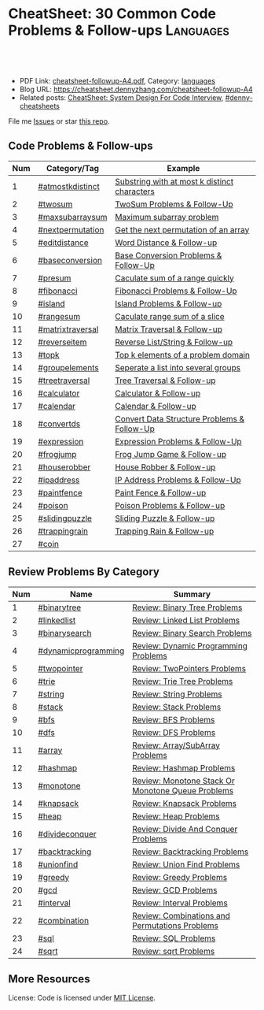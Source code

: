 * CheatSheet: 30 Common Code Problems & Follow-ups                :Languages:
:PROPERTIES:
:type:     language
:export_file_name: cheatsheet-followup-A4.pdf
:END:

#+BEGIN_HTML
<a href="https://github.com/dennyzhang/cheatsheet.dennyzhang.com/tree/master/cheatsheet-followup-A4"><img align="right" width="200" height="183" src="https://www.dennyzhang.com/wp-content/uploads/denny/watermark/github.png" /></a>
<div id="the whole thing" style="overflow: hidden;">
<div style="float: left; padding: 5px"> <a href="https://www.linkedin.com/in/dennyzhang001"><img src="https://www.dennyzhang.com/wp-content/uploads/sns/linkedin.png" alt="linkedin" /></a></div>
<div style="float: left; padding: 5px"><a href="https://github.com/dennyzhang"><img src="https://www.dennyzhang.com/wp-content/uploads/sns/github.png" alt="github" /></a></div>
<div style="float: left; padding: 5px"><a href="https://www.dennyzhang.com/slack" target="_blank" rel="nofollow"><img src="https://www.dennyzhang.com/wp-content/uploads/sns/slack.png" alt="slack"/></a></div>
</div>

<br/><br/>
<a href="http://makeapullrequest.com" target="_blank" rel="nofollow"><img src="https://img.shields.io/badge/PRs-welcome-brightgreen.svg" alt="PRs Welcome"/></a>
#+END_HTML

- PDF Link: [[https://github.com/dennyzhang/cheatsheet.dennyzhang.com/blob/master/cheatsheet-followup-A4/cheatsheet-followup-A4.pdf][cheatsheet-followup-A4.pdf]], Category: [[https://cheatsheet.dennyzhang.com/category/languages/][languages]]
- Blog URL: https://cheatsheet.dennyzhang.com/cheatsheet-followup-A4
- Related posts: [[https://cheatsheet.dennyzhang.com/cheatsheet-systemdesign-A4][CheatSheet: System Design For Code Interview]], [[https://github.com/topics/denny-cheatsheets][#denny-cheatsheets]]

File me [[https://github.com/dennyzhang/cheatsheet.dennyzhang.com/issues][Issues]] or star [[https://github.com/dennyzhang/cheatsheet.dennyzhang.com][this repo]].
** Code Problems & Follow-ups
| Num | Category/Tag     | Example                                      |
|-----+------------------+----------------------------------------------|
|   1 | [[https://code.dennyzhang.com/followup-atmostkdistinct][#atmostkdistinct]] | [[https://code.dennyzhang.com/followup-atmostkdistinct][Substring with at most k distinct characters]] |
|   2 | [[https://code.dennyzhang.com/followup-twosum][#twosum]]          | [[https://code.dennyzhang.com/followup-twosum][TwoSum Problems & Follow-Up]]                  |
|   3 | [[https://code.dennyzhang.com/followup-maxsubarraysum][#maxsubarraysum]]  | [[https://code.dennyzhang.com/followup-maxsubarraysum][Maximum subarray problem]]                     |
|   4 | [[https://code.dennyzhang.com/followup-nextpermutation][#nextpermutation]] | [[https://code.dennyzhang.com/followup-nextpermutation][Get the next permutation of an array]]         |
|   5 | [[https://code.dennyzhang.com/followup-editdistance][#editdistance]]    | [[https://code.dennyzhang.com/followup-editdistance][Word Distance & Follow-up]]                    |
|   6 | [[https://code.dennyzhang.com/followup-baseconversion][#baseconversion]]  | [[https://code.dennyzhang.com/followup-baseconversion][Base Conversion Problems & Follow-Up]]         |
|   7 | [[https://code.dennyzhang.com/followup-presum][#presum]]          | [[https://code.dennyzhang.com/followup-presum][Caculate sum of a range quickly]]              |
|   8 | [[https://code.dennyzhang.com/followup-fibonacci][#fibonacci]]       | [[https://code.dennyzhang.com/followup-fibonacci][Fibonacci Problems & Follow-Up]]               |
|   9 | [[https://code.dennyzhang.com/followup-island][#island]]          | [[https://code.dennyzhang.com/followup-island][Island Problems & Follow-up]]                  |
|  10 | [[https://code.dennyzhang.com/followup-rangesum][#rangesum]]        | [[https://code.dennyzhang.com/followup-rangesum][Caculate range sum of a slice]]                |
|  11 | [[https://code.dennyzhang.com/followup-matrixtraversal][#matrixtraversal]] | [[https://code.dennyzhang.com/followup-matrixtraversal][Matrix Traversal & Follow-up]]                 |
|  12 | [[https://code.dennyzhang.com/followup-reverseitem][#reverseitem]]     | [[https://code.dennyzhang.com/followup-reverseitem][Reverse List/String & Follow-up]]              |
|  13 | [[https://code.dennyzhang.com/followup-topk][#topk]]            | [[https://code.dennyzhang.com/followup-topk][Top k elements of a problem domain]]           |
|-----+------------------+----------------------------------------------|
|  14 | [[https://code.dennyzhang.com/followup-groupelements][#groupelements]]   | [[https://code.dennyzhang.com/followup-groupelements][Seperate a list into several groups]]          |
|  15 | [[https://code.dennyzhang.com/followup-treetraversal][#treetraversal]]   | [[https://code.dennyzhang.com/followup-treetraversal][Tree Traversal & Follow-up]]                   |
|  16 | [[https://code.dennyzhang.com/followup-calculator][#calculator]]      | [[https://code.dennyzhang.com/followup-calculator][Calculator & Follow-up]]                       |
|  17 | [[https://code.dennyzhang.com/followup-calendar][#calendar]]        | [[https://code.dennyzhang.com/followup-calendar][Calendar & Follow-up]]                         |
|  18 | [[https://code.dennyzhang.com/followup-convertds][#convertds]]       | [[https://code.dennyzhang.com/followup-convertds][Convert Data Structure Problems & Follow-Up]]  |
|  19 | [[https://code.dennyzhang.com/followup-expression][#expression]]      | [[https://code.dennyzhang.com/followup-expression][Expression Problems & Follow-Up]]              |
|  20 | [[https://code.dennyzhang.com/followup-frogjump][#frogjump]]        | [[https://code.dennyzhang.com/followup-frogjump][Frog Jump Game & Follow-up]]                   |
|  21 | [[https://code.dennyzhang.com/followup-houserobber][#houserobber]]     | [[https://code.dennyzhang.com/followup-houserobber][House Robber & Follow-up]]                     |
|  22 | [[https://code.dennyzhang.com/followup-ipaddress][#ipaddress]]       | [[https://code.dennyzhang.com/followup-ipaddress][IP Address Problems & Follow-Up]]              |
|  23 | [[https://code.dennyzhang.com/followup-paintfence][#paintfence]]      | [[https://code.dennyzhang.com/followup-paintfence][Paint Fence & Follow-up]]                      |
|  24 | [[https://code.dennyzhang.com/followup-poison][#poison]]          | [[https://code.dennyzhang.com/followup-poison][Poison Problems & Follow-up]]                  |
|  25 | [[https://code.dennyzhang.com/followup-slidingpuzzle][#slidingpuzzle]]   | [[https://code.dennyzhang.com/followup-slidingpuzzle][Sliding Puzzle & Follow-up]]                   |
|  26 | [[https://code.dennyzhang.com/followup-trappingrain][#trappingrain]]    | [[https://code.dennyzhang.com/followup-trappingrain][Trapping Rain & Follow-up]]                    |
|  27 | [[https://code.dennyzhang.com/followup-coin][#coin]]            |                                              |
#+TBLFM: $1=@-1$1+1;N
** Review Problems By Category
| Num | Name                | Summary                                           |
|-----+---------------------+---------------------------------------------------|
|   1 | [[https://code.dennyzhang.com/tag/binarytree][#binarytree]]         | [[https://code.dennyzhang.com/review-binarytree][Review: Binary Tree Problems]]                      |
|   2 | [[https://code.dennyzhang.com/review-linkedlist][#linkedlist]]         | [[https://code.dennyzhang.com/review-linkedlist][Review: Linked List Problems]]                      |
|   3 | [[https://code.dennyzhang.com/review-binarysearch][#binarysearch]]       | [[https://code.dennyzhang.com/review-binarysearch][Review: Binary Search Problems]]                    |
|   4 | [[https://code.dennyzhang.com/tag/dynamicprogramming][#dynamicprogramming]] | [[https://code.dennyzhang.com/review-dynamicprogramming][Review: Dynamic Programming Problems]]              |
|   5 | [[https://code.dennyzhang.com/review-twopointer][#twopointer]]         | [[https://code.dennyzhang.com/review-twopointer][Review: TwoPointers Problems]]                      |
|   6 | [[https://code.dennyzhang.com/review-trie][#trie]]               | [[https://code.dennyzhang.com/review-trie][Review: Trie Tree Problems]]                        |
|   7 | [[https://code.dennyzhang.com/review-string][#string]]             | [[https://code.dennyzhang.com/review-string][Review: String Problems]]                           |
|   8 | [[https://code.dennyzhang.com/review-stack][#stack]]              | [[https://code.dennyzhang.com/review-stack][Review: Stack Problems]]                            |
|   9 | [[https://code.dennyzhang.com/review-bfs][#bfs]]                | [[https://code.dennyzhang.com/review-bfs][Review: BFS Problems]]                              |
|  10 | [[https://code.dennyzhang.com/review-dfs][#dfs]]                | [[https://code.dennyzhang.com/review-dfs][Review: DFS Problems]]                              |
|  11 | [[https://code.dennyzhang.com/tag/array][#array]]              | [[https://code.dennyzhang.com/review-array][Review: Array/SubArray Problems]]                   |
|  12 | [[https://code.dennyzhang.com/review-hashmap][#hashmap]]            | [[https://code.dennyzhang.com/review-hashmap][Review: Hashmap Problems]]                          |
|  13 | [[https://code.dennyzhang.com/review-monotone][#monotone]]           | [[https://code.dennyzhang.com/review-monotone][Review: Monotone Stack Or Monotone Queue Problems]] |
|  14 | [[https://code.dennyzhang.com/tag/knapsack][#knapsack]]           | [[https://code.dennyzhang.com/review-knapsack][Review: Knapsack Problems]]                         |
|  15 | [[https://code.dennyzhang.com/review-heap][#heap]]               | [[https://code.dennyzhang.com/review-heap][Review: Heap Problems]]                             |
|  16 | [[https://code.dennyzhang.com/review-divideconquer][#divideconquer]]      | [[https://code.dennyzhang.com/review-divideconquer][Review: Divide And Conquer Problems]]               |
|  17 | [[https://code.dennyzhang.com/review-backtracking][#backtracking]]       | [[https://code.dennyzhang.com/review-backtracking][Review: Backtracking Problems]]                     |
|  18 | [[https://code.dennyzhang.com/review-unionfind][#unionfind]]          | [[https://code.dennyzhang.com/review-unionfind][Review: Union Find Problems]]                       |
|  19 | [[https://code.dennyzhang.com/review-greedy][#greedy]]             | [[https://code.dennyzhang.com/review-greedy][Review: Greedy Problems]]                           |
|  20 | [[https://code.dennyzhang.com/review-gcd][#gcd]]                | [[https://code.dennyzhang.com/review-gcd][Review: GCD Problems]]                              |
|  21 | [[https://code.dennyzhang.com/review-interval][#interval]]           | [[https://code.dennyzhang.com/review-interval][Review: Interval Problems]]                         |
|  22 | [[https://code.dennyzhang.com/review-combination][#combination]]        | [[https://code.dennyzhang.com/review-combination][Review: Combinations and Permutations Problems]]    |
|  23 | [[https://code.dennyzhang.com/review-sql][#sql]]                | [[https://code.dennyzhang.com/review-sql][Review: SQL Problems]]                              |
|  24 | [[https://code.dennyzhang.com/review-sqrt][#sqrt]]               | [[https://code.dennyzhang.com/review-sqrt][Review: sqrt Problems]]                             |
#+TBLFM: $1=@-1$1+1;N

#+BEGIN_HTML
<a href="https://cheatsheet.dennyzhang.com"><img align="right" width="185" height="37" src="https://raw.githubusercontent.com/dennyzhang/cheatsheet.dennyzhang.com/master/images/cheatsheet_dns.png"></a>
#+END_HTML
** More Resources
License: Code is licensed under [[https://www.dennyzhang.com/wp-content/mit_license.txt][MIT License]].

#+BEGIN_HTML
<a href="https://cheatsheet.dennyzhang.com"><img align="right" width="201" height="268" src="https://raw.githubusercontent.com/USDevOps/mywechat-slack-group/master/images/denny_201706.png"></a>

<a href="https://cheatsheet.dennyzhang.com"><img align="right" src="https://raw.githubusercontent.com/dennyzhang/cheatsheet.dennyzhang.com/master/images/cheatsheet_dns.png"></a>
#+END_HTML
* org-mode configuration                                           :noexport:
#+STARTUP: overview customtime noalign logdone showall
#+DESCRIPTION:
#+KEYWORDS:
#+LATEX_HEADER: \usepackage[margin=0.6in]{geometry}
#+LaTeX_CLASS_OPTIONS: [8pt]
#+LATEX_HEADER: \usepackage[english]{babel}
#+LATEX_HEADER: \usepackage{lastpage}
#+LATEX_HEADER: \usepackage{fancyhdr}
#+LATEX_HEADER: \pagestyle{fancy}
#+LATEX_HEADER: \fancyhf{}
#+LATEX_HEADER: \rhead{Updated: \today}
#+LATEX_HEADER: \rfoot{\thepage\ of \pageref{LastPage}}
#+LATEX_HEADER: \lfoot{\href{https://github.com/dennyzhang/cheatsheet.dennyzhang.com/tree/master/cheatsheet-followup-A4}{GitHub: https://github.com/dennyzhang/cheatsheet.dennyzhang.com/tree/master/cheatsheet-followup-A4}}
#+LATEX_HEADER: \lhead{\href{https://cheatsheet.dennyzhang.com/cheatsheet-slack-A4}{Blog URL: https://cheatsheet.dennyzhang.com/cheatsheet-followup-A4}}
#+AUTHOR: Denny Zhang
#+EMAIL:  denny@dennyzhang.com
#+TAGS: noexport(n)
#+PRIORITIES: A D C
#+OPTIONS:   H:3 num:t toc:nil \n:nil @:t ::t |:t ^:t -:t f:t *:t <:t
#+OPTIONS:   TeX:t LaTeX:nil skip:nil d:nil todo:t pri:nil tags:not-in-toc
#+EXPORT_EXCLUDE_TAGS: exclude noexport
#+SEQ_TODO: TODO HALF ASSIGN | DONE BYPASS DELEGATE CANCELED DEFERRED
#+LINK_UP:
#+LINK_HOME:
